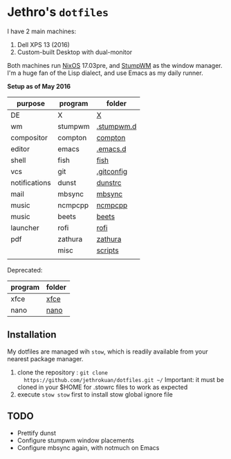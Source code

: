 * Jethro's =dotfiles=
I have 2 main machines:
1. Dell XPS 13 (2016) 
2. Custom-built Desktop with dual-monitor

Both machines run [[http://nixos.org][NixOS]] 17.03pre, and [[https://github.com/stumpwm/stumpwm/][StumpWM]] as the window manager.
I'm a huge fan of the Lisp dialect, and use Emacs as my daily runner.

*Setup as of May 2016*
[[file:screencap.jpg]]


| purpose       | program | folder     |
|---------------+---------+------------|
| DE            | X       | [[file:X/][X]]          |
| wm            | stumpwm | [[file:stumpwm/][.stumpwm.d]] |
| compositor    | compton | [[file:compton/][compton]]    |
| editor        | emacs   | [[file:emacs/][.emacs.d]]   |
| shell         | fish    | [[file:fish/][fish]]       |
| vcs           | git     | [[file:git/][.gitconfig]] |
| notifications | dunst   | [[file:dunst/][dunstrc]]    |
| mail          | mbsync  | [[file:mbsync/][mbsync]]     |
| music         | ncmpcpp | [[file:ncmpcpp/][ncmpcpp]]    |
| music         | beets   | [[file:README.org][beets]]      |
| launcher      | rofi    | [[file:rofi/][rofi]]       |
| pdf           | zathura | [[file:zathura/][zathura]]    |
|               | misc    | [[file:scripts/][scripts]]    |
|               |         |            |

Deprecated:
| program | folder |
|---------+--------|
| xfce    | [[file:xfce/][xfce]]   |
| nano    | [[file:nano/][nano]]   |

   
** Installation
My dotfiles are managed wih =stow=, which is readily available from
your nearest package manager.

1. clone the repository : =git clone
   https://github.com/jethrokuan/dotfiles.git ~/= Important: it must be
   cloned in your $HOME for .stowrc files to work as expected
2. execute =stow stow= first to install stow global ignore file

** TODO
- Prettify dunst
- Configure stumpwm window placements
- Configure mbsync again, with notmuch on Emacs
